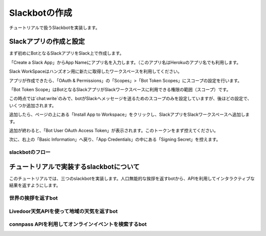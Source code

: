 ================================================================================
Slackbotの作成
================================================================================

チュートリアルで扱うSlackbotを実装します。


Slackアプリの作成と設定
================================================================================

まず初めにBotとなるSlackアプリをSlack上で作成します。

「Create a Slack App」からApp Nameにアプリ名を入力します。（このアプリ名はHerokuのアプリ名でも利用します。

.. image:: ./doc-img/slackapp1.jpg

Slack WorkSpaceはハンズオン用に新たに取得したワークスペースを利用してください。

アプリが作成できたら、「OAuth & Permissions」の「Scopes」>「Bot Token Scopes」にスコープの設定を行います。

.. image:: ./doc-img/slackapp2.jpg

「Bot Token Scope」はBotとなるSlackアプリがSlackワークスペースに利用できる権限の範囲（スコープ）です。

この時点では`chat:write`のみで、botがSlackへメッセージを送るためのスコープのみを設定していますが、後ほどの設定で、いくつか追加されます。

.. image:: ./doc-img/slackapp3.jpg

追加したら、ページの上にある「Install App to Workspace」をクリックし、SlackアプリをSlackワークスペースへ追加します。

.. image:: ./doc-img/slackapp4.jpg

.. image:: ./doc-img/slackapp5.jpg

追加が終わると、「Bot User OAuth Access Token」が表示されます。このトークンをまず控えてください。

.. image:: ./doc-img/slackapp6.jpg

次に、右上の「Basic Information」へ戻り、「App Credentials」の中にある「Signing Secret」を控えます。

.. image:: ./doc-img/slackapp7.jpg

.. 
    - この後、サンプルアプリを使って権限までを動作させれるかをミル
    - サンプルアプリはeventメッセージを取ってdebug結果を返すような関数のみ

slackbotのフロー
---------------------------------------------------------------------------------

..
    - slackbotのシステム概要を説明: どんな技術が利用されているか。ざっくりで。(pysuruga-13-handsonの資料流用）


チュートリアルで実装するslackbotについて
================================================================================

このチュートリアルでは、三つのslackbotを実装します。人口無能的な挨拶を返すbotから、APIを利用してインタラクティブな結果を返すようにします。

世界の挨拶を返すbot
--------------------------------------------------------------------------------

.. 
    - 挨拶を返すbot: （国ごとの言葉で返したらその国ごとに返す機能）-> 目的:人口無能をまずは試してもらう
        - 各国の言葉でのあいさつ、挨拶の返しをまとめたデータ構造を用意する
        - こんにちは（昼の挨拶）のみにする
        - 英語, 中国,など5つぐらいの言語の挨拶をコメントアウトで用意。参加者に選んで実装してもらう
        - もちろん自由に言葉を変えてもらっても良し


Livedoor天気APIを使って地域の天気を返すbot
--------------------------------------------------------------------------------

.. 
    - Livedoor天気API で天気を聞いたら答えるbot -> 目的:人間に一番実用的な情報を聞く機能の作成
        - Livedoor 天気API側の地域情報（APIで呼び出す地域IDとセット）が良くつかわれているものかを確認して、そうでないなら、対応表を用意（マッピングする）
        - これも参加者が自由に変更できるようにしておく。 理想はすべての地域の一覧があること


connpass APIを利用してオンラインイベントを検索するbot
--------------------------------------------------------------------------------

.. 
    - connpass API でオンラインイベント検索を行うbot（予定）-> 目的:ITエンジニアに身近なサービス（少なくとも参加者全員知っているはず）で体験する
        - connpass APIでオンラインイベント検索が可能かを調べる -> 別issue ->（軽く調べたら、検索自体では絞れず、レスポンス結果のフィールドで調べたほうがよさそう）
        - このbotは、実用性あるよねってことで、さらっと進めるw

.. 
    - Slackアプリとしてのセットアップをする
    - 権限回りはセットアップを先にして、あとで説明する（順番通りに進めて、その順番で解説する）
    - チュートリアルで動作するSlackbotの概要説明: （API利用は今のところの想定です）
    - slackbotのシステム概要を説明: どんな技術が利用されているか。ざっくりで。(pysuruga-13-handsonの資料流用）
    - 挨拶を返すbot: （国ごとの言葉で返したらその国ごとに返す機能）-> 目的:人口無能をまずは試してもらう
        - 各国の言葉でのあいさつ、挨拶の返しをまとめたデータ構造を用意する
        - こんにちは（昼の挨拶）のみにする
        - 英語, 中国,など5つぐらいの言語の挨拶をコメントアウトで用意。参加者に選んで実装してもらう
        - もちろん自由に言葉を変えてもらっても良し
    - Livedoor天気API で天気を聞いたら答えるbot -> 目的:人間に一番実用的な情報を聞く機能の作成
        - Livedoor 天気API側の地域情報（APIで呼び出す地域IDとセット）が良くつかわれているものかを確認して、そうでないなら、対応表を用意（マッピングする）
        - これも参加者が自由に変更できるようにしておく。 理想はすべての地域の一覧があること
    - connpass API でオンラインイベント検索を行うbot（予定）-> 目的:ITエンジニアに身近なサービス（少なくとも参加者全員知っているはず）で体験する
        - connpass APIでオンラインイベント検索が可能かを調べる -> 別issue ->（軽く調べたら、検索自体では絞れず、レスポンス結果のフィールドで調べたほうがよさそう）
        - このbotは、実用性あるよねってことで、さらっと進めるw